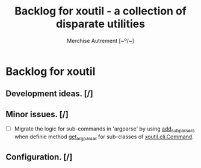 #+TITLE: Backlog for *xoutil* - a collection of disparate utilities
#+AUTHOR: Merchise Autrement [~º/~]
#+DESCRIPTION: Development planning for this package.

* Backlog for *xoutil*

** Development ideas. [/]

** Minor issues. [/]

- [ ] Migrate the logic for sub-commands in 'argparse' by using [[file:/usr/share/doc/python/html/library/argparse.html?highlight%3Dargumentparser#argparse.ArgumentParser.add_subparsers][add_subparsers]]
  when definie method [[file:xoutil/cli/__init__.py::def%20get_arg_parser(cls):][get_arg_parser]] for sub-classes of [[file:xoutil/cli/__init__.py::class%20Command(ABC):][xoutil.cli.Command]].


** Configuration. [/]
